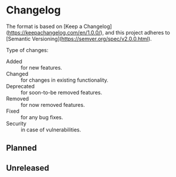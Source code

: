 #+STARTUP: content

* Changelog

The format is based on [Keep a Changelog](https://keepachangelog.com/en/1.0.0/),
and this project adheres to [Semantic Versioning](https://semver.org/spec/v2.0.0.html).

Type of changes:

- Added :: for new features.
- Changed :: for changes in existing functionality.
- Deprecated :: for soon-to-be removed features.
- Removed :: for now removed features.
- Fixed :: for any bug fixes.
- Security :: in case of vulnerabilities.

** Planned

** Unreleased

